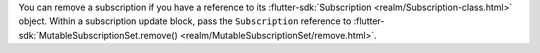 You can remove a subscription if you have a reference to its :flutter-sdk:`Subscription
<realm/Subscription-class.html>` object.
Within a subscription update block, pass the ``Subscription`` reference to
:flutter-sdk:`MutableSubscriptionSet.remove() <realm/MutableSubscriptionSet/remove.html>`.
